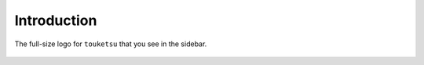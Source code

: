 .. intro for the touketsu package

   Changelog:

   07-03-2020

   initial creation with touch. added introduction header and logo figure.

Introduction
============

.. figure:: touketsu_logo.png
   :alt: full-size package logo
   :align: center

   The full-size logo for ``touketsu`` that you see in the sidebar.
